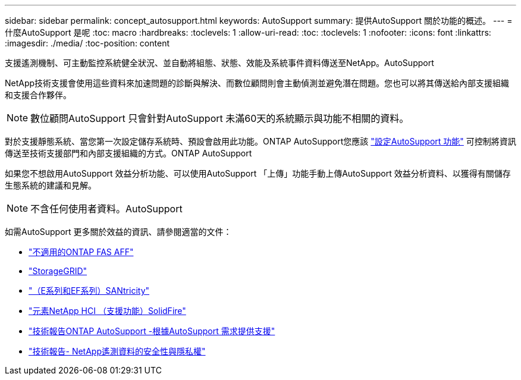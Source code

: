 ---
sidebar: sidebar 
permalink: concept_autosupport.html 
keywords: AutoSupport 
summary: 提供AutoSupport 關於功能的概述。 
---
= 什麼AutoSupport 是呢
:toc: macro
:hardbreaks:
:toclevels: 1
:allow-uri-read: 
:toc: 
:toclevels: 1
:nofooter: 
:icons: font
:linkattrs: 
:imagesdir: ./media/
:toc-position: content


[role="lead"]
支援遙測機制、可主動監控系統健全狀況、並自動將組態、狀態、效能及系統事件資料傳送至NetApp。AutoSupport

NetApp技術支援會使用這些資料來加速問題的診斷與解決、而數位顧問則會主動偵測並避免潛在問題。您也可以將其傳送給內部支援組織和支援合作夥伴。


NOTE: 數位顧問AutoSupport 只會針對AutoSupport 未滿60天的系統顯示與功能不相關的資料。

對於支援靜態系統、當您第一次設定儲存系統時、預設會啟用此功能。ONTAP AutoSupport您應該 link:https://docs.netapp.com/ontap-9/topic/com.netapp.doc.dot-cm-sag/GUID-91C43742-E563-442E-8161-17D5C5DA8C19.html["設定AutoSupport 功能"^] 可控制將資訊傳送至技術支援部門和內部支援組織的方式。ONTAP AutoSupport

如果您不想啟用AutoSupport 效益分析功能、可以使用AutoSupport 「上傳」功能手動上傳AutoSupport 效益分析資料、以獲得有關儲存生態系統的建議和見解。


NOTE: 不含任何使用者資料。AutoSupport

如需AutoSupport 更多關於效益的資訊、請參閱適當的文件：

* link:https://docs.netapp.com/us-en/ontap/system-admin/manage-autosupport-concept.html["不適用的ONTAP FAS AFF"^]
* link:https://docs.netapp.com/us-en/storagegrid-117/admin/what-is-autosupport.html["StorageGRID"^]
* link:https://docs.netapp.com/us-en/e-series-santricity/sm-support/autosupport-feature-overview.html["（E系列和EF系列）SANtricity"^]
* link:https://docs.netapp.com/us-en/solidfire-active-iq/concept-active-iq-learn-about-active-iq.html["元素NetApp HCI （支援功能）SolidFire"^]
* link:https://www.netapp.com/pdf.html?item=/media/10438-tr-4444pdf.pdf["技術報告ONTAP AutoSupport -根據AutoSupport 需求提供支援"^]
* link:https://www.netapp.com/pdf.html?item=/media/10439-tr4688pdf.pdf["技術報告- NetApp遙測資料的安全性與隱私權"^]

